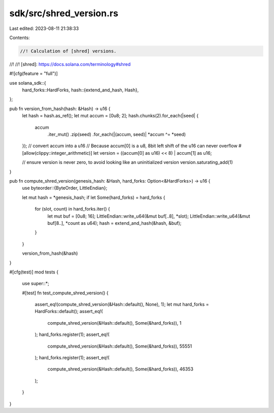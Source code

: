 sdk/src/shred_version.rs
========================

Last edited: 2023-08-11 21:38:33

Contents:

.. code-block:: rs

    //! Calculation of [shred] versions.
//!
//! [shred]: https://docs.solana.com/terminology#shred

#![cfg(feature = "full")]

use solana_sdk::{
    hard_forks::HardForks,
    hash::{extend_and_hash, Hash},
};

pub fn version_from_hash(hash: &Hash) -> u16 {
    let hash = hash.as_ref();
    let mut accum = [0u8; 2];
    hash.chunks(2).for_each(|seed| {
        accum
            .iter_mut()
            .zip(seed)
            .for_each(|(accum, seed)| *accum ^= *seed)
    });
    // convert accum into a u16
    // Because accum[0] is a u8, 8bit left shift of the u16 can never overflow
    #[allow(clippy::integer_arithmetic)]
    let version = ((accum[0] as u16) << 8) | accum[1] as u16;

    // ensure version is never zero, to avoid looking like an uninitialized version
    version.saturating_add(1)
}

pub fn compute_shred_version(genesis_hash: &Hash, hard_forks: Option<&HardForks>) -> u16 {
    use byteorder::{ByteOrder, LittleEndian};

    let mut hash = *genesis_hash;
    if let Some(hard_forks) = hard_forks {
        for (slot, count) in hard_forks.iter() {
            let mut buf = [0u8; 16];
            LittleEndian::write_u64(&mut buf[..8], *slot);
            LittleEndian::write_u64(&mut buf[8..], *count as u64);
            hash = extend_and_hash(&hash, &buf);
        }
    }

    version_from_hash(&hash)
}

#[cfg(test)]
mod tests {
    use super::*;

    #[test]
    fn test_compute_shred_version() {
        assert_eq!(compute_shred_version(&Hash::default(), None), 1);
        let mut hard_forks = HardForks::default();
        assert_eq!(
            compute_shred_version(&Hash::default(), Some(&hard_forks)),
            1
        );
        hard_forks.register(1);
        assert_eq!(
            compute_shred_version(&Hash::default(), Some(&hard_forks)),
            55551
        );
        hard_forks.register(1);
        assert_eq!(
            compute_shred_version(&Hash::default(), Some(&hard_forks)),
            46353
        );
    }
}


